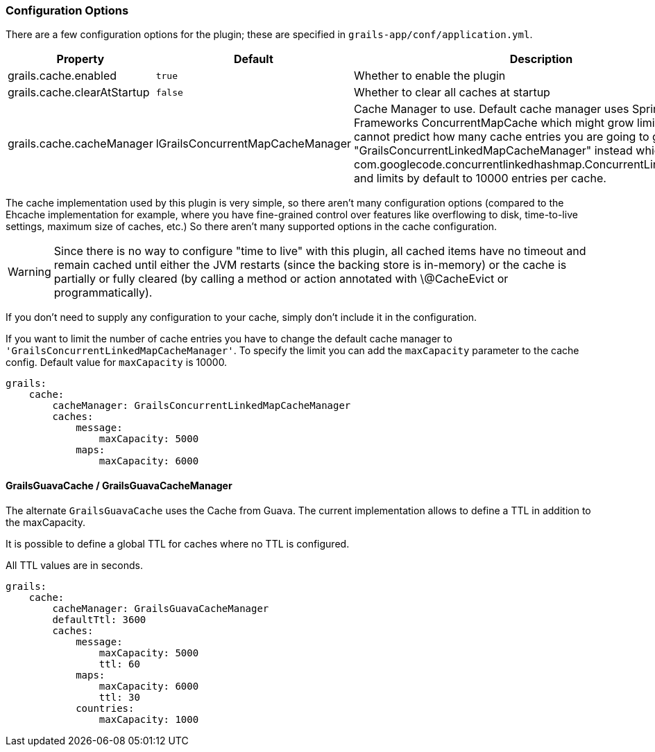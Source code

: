 === Configuration Options

There are a few configuration options for the plugin; these are specified in
`grails-app/conf/application.yml`.

[format="csv", options="header"]
|===

*Property*,*Default*,*Description*
grails.cache.enabled,`true`,Whether to enable the plugin
grails.cache.clearAtStartup,`false`,Whether to clear all caches at startup
grails.cache.cacheManager,lGrailsConcurrentMapCacheManager,Cache Manager to use. Default cache manager uses Spring Frameworks ConcurrentMapCache which might grow limitless. If you cannot predict how many cache entries you are going to generate use "GrailsConcurrentLinkedMapCacheManager" instead which uses com.googlecode.concurrentlinkedhashmap.ConcurrentLinkedHashMap and limits by default to 10000 entries per cache.
|===

The cache implementation used by this plugin is very simple, so there aren't
many configuration options (compared to the Ehcache implementation for example,
where you have fine-grained control over features like overflowing to disk,
time-to-live settings, maximum size of caches, etc.) So there aren't many
supported options in the cache configuration.

WARNING: Since there is no way to configure "time to live" with this plugin, all
cached items have no timeout and remain cached until either the JVM restarts
(since the backing store is in-memory) or the cache is partially or fully
cleared (by calling a method or action annotated with \@CacheEvict or
programmatically).

If you don't need to supply any configuration to your cache, simply don't include it in the configuration.

If you want to limit the number of cache entries you have to change the default
cache manager to `'GrailsConcurrentLinkedMapCacheManager'`. To specify the limit
you can add the `maxCapacity` parameter to the cache config. Default value for
`maxCapacity` is 10000.

[source,yaml]
----
grails:
    cache:
        cacheManager: GrailsConcurrentLinkedMapCacheManager
        caches:
            message:
                maxCapacity: 5000
            maps:
                maxCapacity: 6000
----

==== GrailsGuavaCache / GrailsGuavaCacheManager

The alternate `GrailsGuavaCache` uses the Cache from Guava. The current implementation allows
to define a TTL in addition to the maxCapacity.

It is possible to define a global TTL for caches where no TTL is configured.

All TTL values are in seconds.


[source,yaml]
----
grails:
    cache:
        cacheManager: GrailsGuavaCacheManager
        defaultTtl: 3600
        caches:
            message:
                maxCapacity: 5000
                ttl: 60
            maps:
                maxCapacity: 6000
                ttl: 30
            countries:
                maxCapacity: 1000
----